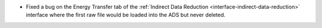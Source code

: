 - Fixed a bug on the Energy Transfer tab of the :ref:`Indirect Data Reduction <interface-indirect-data-reduction>` interface where the first raw file would be loaded into the ADS but never deleted.